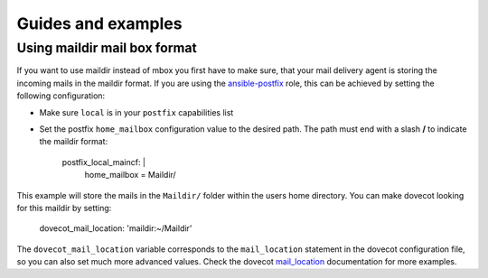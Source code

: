 Guides and examples
===================

Using maildir mail box format
-----------------------------

If you want to use maildir instead of mbox you first have to make sure,
that your mail delivery agent is storing the incoming mails in the maildir
format. If you are using the `ansible-postfix`_ role, this can be achieved
by setting the following configuration:

* Make sure ``local`` is in your ``postfix`` capabilities list

* Set the postfix ``home_mailbox`` configuration value to the desired path.
  The path must end with a slash **/** to indicate the maildir format:

    postfix_local_maincf: |
      home_mailbox = Maildir/

This example will store the mails in the ``Maildir/`` folder within the users
home directory. You can make dovecot looking for this maildir by setting:

    dovecot_mail_location: 'maildir:~/Maildir'

The ``dovecot_mail_location`` variable corresponds to the ``mail_location``
statement in the dovecot configuration file, so you can also set much more
advanced values. Check the dovecot `mail_location`_ documentation for more
examples.


.. _ansible-postfix: https://github.com/debops/ansible-postfix
.. _mail_location: http://wiki2.dovecot.org/MailLocation/
